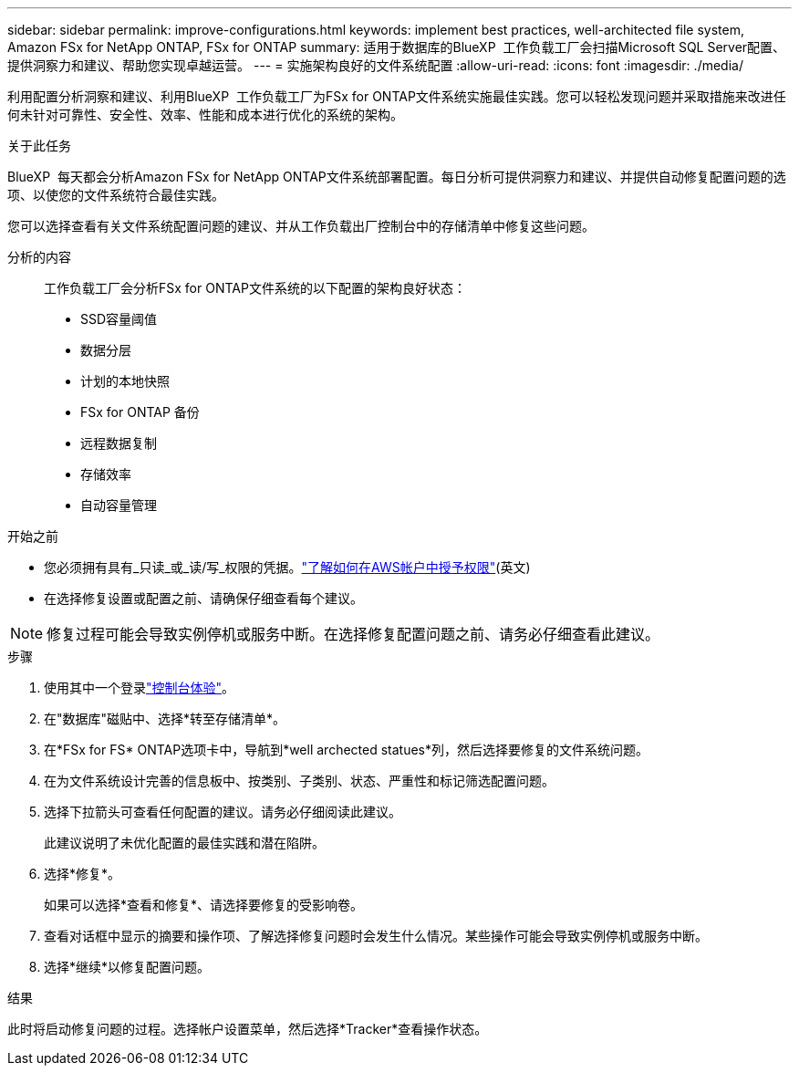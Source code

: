 ---
sidebar: sidebar 
permalink: improve-configurations.html 
keywords: implement best practices, well-architected file system, Amazon FSx for NetApp ONTAP, FSx for ONTAP 
summary: 适用于数据库的BlueXP  工作负载工厂会扫描Microsoft SQL Server配置、提供洞察力和建议、帮助您实现卓越运营。 
---
= 实施架构良好的文件系统配置
:allow-uri-read: 
:icons: font
:imagesdir: ./media/


[role="lead"]
利用配置分析洞察和建议、利用BlueXP  工作负载工厂为FSx for ONTAP文件系统实施最佳实践。您可以轻松发现问题并采取措施来改进任何未针对可靠性、安全性、效率、性能和成本进行优化的系统的架构。

.关于此任务
BlueXP  每天都会分析Amazon FSx for NetApp ONTAP文件系统部署配置。每日分析可提供洞察力和建议、并提供自动修复配置问题的选项、以使您的文件系统符合最佳实践。

您可以选择查看有关文件系统配置问题的建议、并从工作负载出厂控制台中的存储清单中修复这些问题。

分析的内容:: 工作负载工厂会分析FSx for ONTAP文件系统的以下配置的架构良好状态：
+
--
* SSD容量阈值
* 数据分层
* 计划的本地快照
* FSx for ONTAP 备份
* 远程数据复制
* 存储效率
* 自动容量管理


--


.开始之前
* 您必须拥有具有_只读_或_读/写_权限的凭据。link:https://docs.netapp.com/us-en/workload-setup-admin/add-credentials.html["了解如何在AWS帐户中授予权限"^](英文)
* 在选择修复设置或配置之前、请确保仔细查看每个建议。



NOTE: 修复过程可能会导致实例停机或服务中断。在选择修复配置问题之前、请务必仔细查看此建议。

.步骤
. 使用其中一个登录link:https://docs.netapp.com/us-en/workload-setup-admin/console-experiences.html["控制台体验"^]。
. 在"数据库"磁贴中、选择*转至存储清单*。
. 在*FSx for FS* ONTAP选项卡中，导航到*well archected statues*列，然后选择要修复的文件系统问题。
. 在为文件系统设计完善的信息板中、按类别、子类别、状态、严重性和标记筛选配置问题。
. 选择下拉箭头可查看任何配置的建议。请务必仔细阅读此建议。
+
此建议说明了未优化配置的最佳实践和潜在陷阱。

. 选择*修复*。
+
如果可以选择*查看和修复*、请选择要修复的受影响卷。

. 查看对话框中显示的摘要和操作项、了解选择修复问题时会发生什么情况。某些操作可能会导致实例停机或服务中断。
. 选择*继续*以修复配置问题。


.结果
此时将启动修复问题的过程。选择帐户设置菜单，然后选择*Tracker*查看操作状态。
